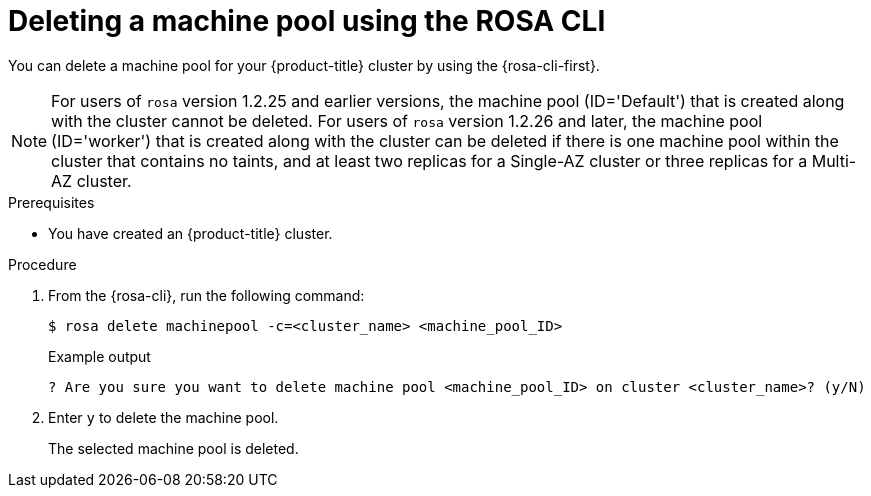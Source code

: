 // Module included in the following assemblies:
//
// * rosa_cluster_admin/rosa_nodes/rosa-managing-worker-nodes.adoc

:_mod-docs-content-type: PROCEDURE
[id="deleting-machine-pools-cli_{context}"]
= Deleting a machine pool using the ROSA CLI

You can delete a machine pool for your {product-title} cluster by using the {rosa-cli-first}.

[NOTE]
====
For users of `rosa` version 1.2.25 and earlier versions, the machine pool (ID='Default') that is created along with the cluster cannot be deleted. For users of `rosa` version 1.2.26 and later, the machine pool (ID='worker') that is created along with the cluster can be deleted if there is one machine pool within the cluster that contains no taints, and at least two replicas for a Single-AZ cluster or three replicas for a Multi-AZ cluster.
====

.Prerequisites

ifdef::openshift-rosa,openshift-rosa-hcp[]
* You created a {product-title} cluster.
* The cluster is in the ready state.
* You have an existing machine pool without any taints and with at least two instances for a Single-AZ cluster or three instances for a Multi-AZ cluster.
endif::openshift-rosa,openshift-rosa-hcp[]
ifndef::openshift-rosa,openshift-rosa-hcp[]
* You have created an {product-title} cluster.
endif::[]

.Procedure
. From the {rosa-cli}, run the following command:
+
[source,terminal]
----
$ rosa delete machinepool -c=<cluster_name> <machine_pool_ID>
----
+

.Example output
[source,terminal]
----
? Are you sure you want to delete machine pool <machine_pool_ID> on cluster <cluster_name>? (y/N)
----
. Enter `y` to delete the machine pool.
+
The selected machine pool is deleted.
